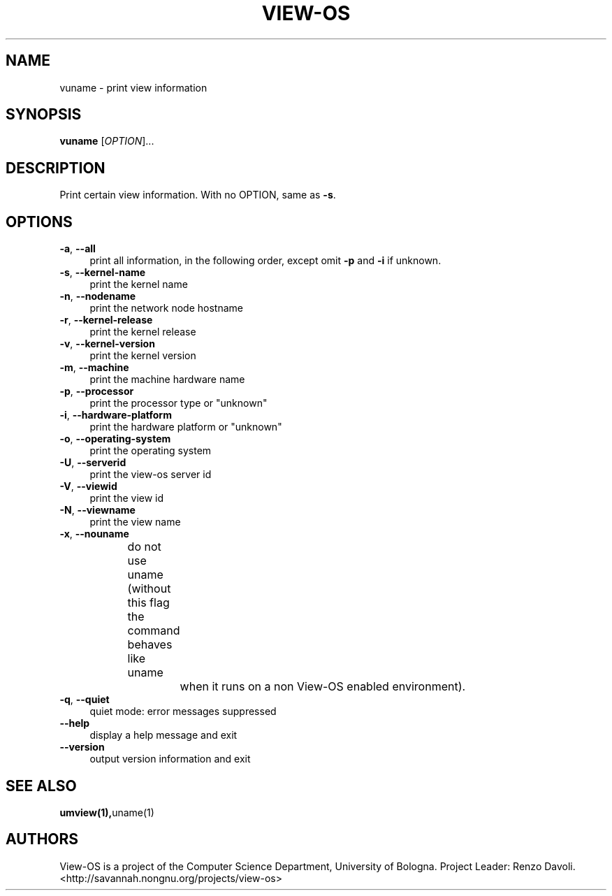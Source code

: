 .\" Copyright (c) 2007 Renzo Davoli
.\"
.\" This is free documentation; you can redistribute it and/or
.\" modify it under the terms of the GNU General Public License,
.\" version 2, as published by the Free Software Foundation.
.\"
.\" The GNU General Public License's references to "object code"
.\" and "executables" are to be interpreted as the output of any
.\" document formatting or typesetting system, including
.\" intermediate and printed output.
.\"
.\" This manual is distributed in the hope that it will be useful,
.\" but WITHOUT ANY WARRANTY; without even the implied warranty of
.\" MERCHANTABILITY or FITNESS FOR A PARTICULAR PURPOSE.  See the
.\" GNU General Public License for more details.
.\"
.\" You should have received a copy of the GNU General Public
.\" License along with this manual; if not, write to the Free
.\" Software Foundation, Inc., 51 Franklin St, Fifth Floor, Boston,
.\" MA 02110-1301 USA.

.TH VIEW-OS 1 "June 11, 2007" "VIEW-OS: a process with a view"
.SH NAME
vuname \- print view information
.SH SYNOPSIS
.B vuname
[\fIOPTION\fR]...
.br
.SH DESCRIPTION
.PP
Print certain view information.  With no OPTION, same as \fB\-s\fR.
.SH OPTIONS
.IP "\fB\-a\fR, \fB\-\-all\fR" 4
print all information, in the following order, except omit \fB\-p\fR and \fB\-i\fR if unknown.
.IP "\fB\-s\fR, \fB\-\-kernel\-name\fR" 4
print the kernel name
.IP "\fB\-n\fR, \fB\-\-nodename\fR" 4
print the network node hostname
.IP "\fB\-r\fR, \fB\-\-kernel\-release\fR" 4
print the kernel release
.IP "\fB\-v\fR, \fB\-\-kernel\-version\fR" 4
print the kernel version
.IP "\fB\-m\fR, \fB\-\-machine\fR" 4
print the machine hardware name
.IP "\fB\-p\fR, \fB\-\-processor\fR" 4
print the processor type or "unknown"
.IP "\fB\-i\fR, \fB\-\-hardware\-platform\fR" 4
print the hardware platform or "unknown"
.IP "\fB\-o\fR, \fB\-\-operating\-system\fR" 4
print the operating system
.IP "\fB\-U\fR, \fB\-\-serverid\fR" 4
print the view-os server id
.IP "\fB\-V\fR, \fB\-\-viewid\fR" 4
print the view id
.IP "\fB\-N\fR, \fB\-\-viewname\fR" 4
print the view name
.IP "\fB\-x\fR, \fB\-\-nouname\fR" 4
do not use uname (without this flag the command behaves like uname 
		when it runs on a non View-OS enabled environment).
.IP "\fB\-q\fR, \fB\-\-quiet\fR" 4
quiet mode: error messages suppressed
.IP "\fB\-\-help\fR" 4
display a help message and exit
.IP "\fB\-\-version\fR" 4
output version information and exit

.SH SEE ALSO
.BR umview(1), uname(1)
.SH AUTHORS
View-OS is a project of the Computer Science Department, University of
Bologna. Project Leader: Renzo Davoli. 
.br
<http://savannah.nongnu.org/projects/view-os>
